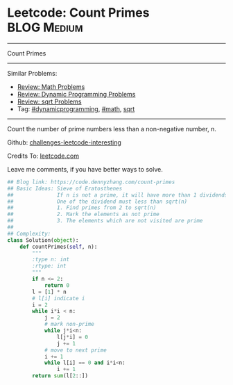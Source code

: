 * Leetcode: Count Primes                                              :BLOG:Medium:
#+STARTUP: showeverything
#+OPTIONS: toc:nil \n:t ^:nil creator:nil d:nil
:PROPERTIES:
:type:     math, prime, dynamicprogramming, sqrt
:END:
---------------------------------------------------------------------
Count Primes
---------------------------------------------------------------------
Similar Problems:
- [[https://code.dennyzhang.com/review-math][Review: Math Problems]]
- [[https://code.dennyzhang.com/review-dynamicprogramming][Review: Dynamic Programming Problems]]
- [[https://code.dennyzhang.com/review-sqrt][Review: sqrt Problems]]
- Tag: [[https://code.dennyzhang.com/tag/dynamicprogramming][#dynamicprogramming]], [[https://code.dennyzhang.com/tag/math][#math]], [[https://code.dennyzhang.com/tag/sqrt][sqrt]]
---------------------------------------------------------------------
Count the number of prime numbers less than a non-negative number, n.

Github: [[url-external:https://github.com/DennyZhang/challenges-leetcode-interesting/tree/master/count-primes][challenges-leetcode-interesting]]

Credits To: [[url-external:https://leetcode.com/problems/count-primes/description/][leetcode.com]]

Leave me comments, if you have better ways to solve.

#+BEGIN_SRC python
## Blog link: https://code.dennyzhang.com/count-primes
## Basic Ideas: Sieve of Eratosthenes
##              If n is not a prime, it will have more than 1 dividends.
##              One of the dividend must less than sqrt(n)
##              1. Find primes from 2 to sqrt(n)
##              2. Mark the elements as not prime
##              3. The elements which are not visited are prime
##
## Complexity:
class Solution(object):
    def countPrimes(self, n):
        """
        :type n: int
        :rtype: int
        """
        if n <= 2:
            return 0
        l = [1] * n
        # l[i] indicate i
        i = 2
        while i*i < n:
            j = 2
            # mark non-prime
            while j*i<n:
                l[j*i] = 0
                j += 1
            # move to next prime
            i += 1
            while l[i] == 0 and i*i<n:
                i += 1
        return sum(l[2::])
#+END_SRC
